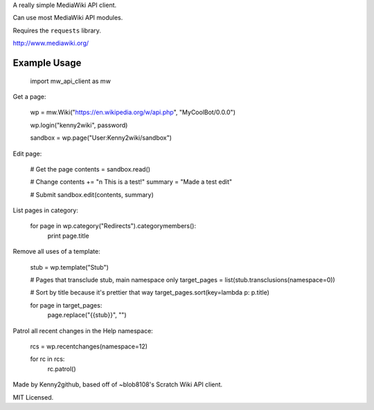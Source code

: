 A really simple MediaWiki API client.

Can use most MediaWiki API modules.

Requires the ``requests`` library.

http://www.mediawiki.org/


Example Usage
=============
    import mw_api_client as mw

Get a page:

    wp = mw.Wiki("https://en.wikipedia.org/w/api.php", "MyCoolBot/0.0.0")

    wp.login("kenny2wiki", password)

    sandbox = wp.page("User:Kenny2wiki/sandbox")

Edit page:

    # Get the page
    contents = sandbox.read()

    # Change
    contents += "\n This is a test!"
    summary = "Made a test edit"

    # Submit
    sandbox.edit(contents, summary)

List pages in category:

    for page in wp.category("Redirects").categorymembers():
        print page.title

Remove all uses of a template:

    stub = wp.template("Stub")

    # Pages that transclude stub, main namespace only
    target_pages = list(stub.transclusions(namespace=0))

    # Sort by title because it's prettier that way
    target_pages.sort(key=lambda p: p.title)

    for page in target_pages:
        page.replace("{{stub}}", "")

Patrol all recent changes in the Help namespace:

    rcs = wp.recentchanges(namespace=12)

    for rc in rcs:
        rc.patrol()


Made by Kenny2github, based off of ~blob8108's Scratch Wiki API client.

MIT Licensed.